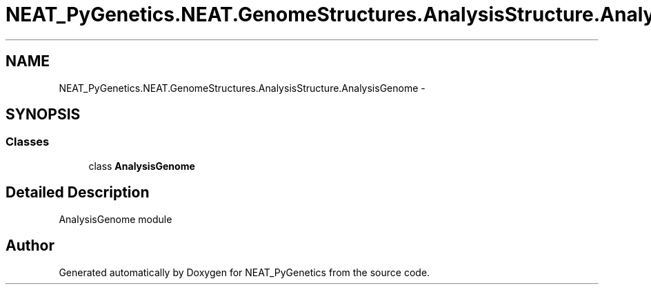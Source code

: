 .TH "NEAT_PyGenetics.NEAT.GenomeStructures.AnalysisStructure.AnalysisGenome" 3 "Wed Apr 6 2016" "NEAT_PyGenetics" \" -*- nroff -*-
.ad l
.nh
.SH NAME
NEAT_PyGenetics.NEAT.GenomeStructures.AnalysisStructure.AnalysisGenome \- 
.SH SYNOPSIS
.br
.PP
.SS "Classes"

.in +1c
.ti -1c
.RI "class \fBAnalysisGenome\fP"
.br
.in -1c
.SH "Detailed Description"
.PP 

.PP
.nf
AnalysisGenome module

.fi
.PP
 
.SH "Author"
.PP 
Generated automatically by Doxygen for NEAT_PyGenetics from the source code\&.
